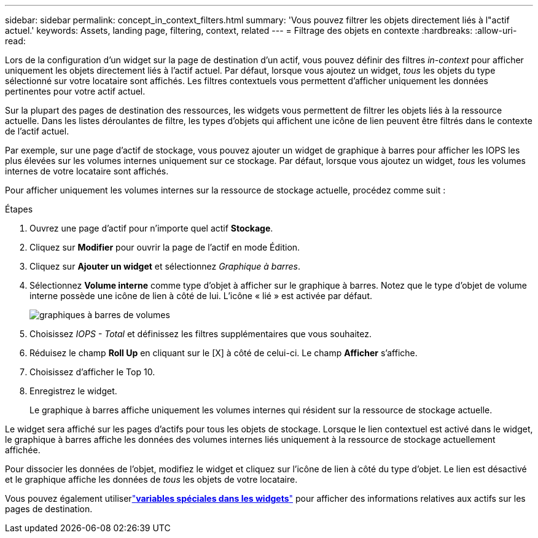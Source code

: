 ---
sidebar: sidebar 
permalink: concept_in_context_filters.html 
summary: 'Vous pouvez filtrer les objets directement liés à l"actif actuel.' 
keywords: Assets, landing page, filtering, context, related 
---
= Filtrage des objets en contexte
:hardbreaks:
:allow-uri-read: 


[role="lead"]
Lors de la configuration d'un widget sur la page de destination d'un actif, vous pouvez définir des filtres _in-context_ pour afficher uniquement les objets directement liés à l'actif actuel.  Par défaut, lorsque vous ajoutez un widget, _tous_ les objets du type sélectionné sur votre locataire sont affichés.  Les filtres contextuels vous permettent d'afficher uniquement les données pertinentes pour votre actif actuel.

Sur la plupart des pages de destination des ressources, les widgets vous permettent de filtrer les objets liés à la ressource actuelle.  Dans les listes déroulantes de filtre, les types d'objets qui affichent une icône de lien peuvent être filtrés dans le contexte de l'actif actuel.

Par exemple, sur une page d’actif de stockage, vous pouvez ajouter un widget de graphique à barres pour afficher les IOPS les plus élevées sur les volumes internes uniquement sur ce stockage.  Par défaut, lorsque vous ajoutez un widget, _tous_ les volumes internes de votre locataire sont affichés.

Pour afficher uniquement les volumes internes sur la ressource de stockage actuelle, procédez comme suit :

.Étapes
. Ouvrez une page d'actif pour n'importe quel actif *Stockage*.
. Cliquez sur *Modifier* pour ouvrir la page de l'actif en mode Édition.
. Cliquez sur *Ajouter un widget* et sélectionnez _Graphique à barres_.
. Sélectionnez *Volume interne* comme type d’objet à afficher sur le graphique à barres.  Notez que le type d’objet de volume interne possède une icône de lien à côté de lui.  L'icône « lié » est activée par défaut.
+
image:LinkingObjects.png["graphiques à barres de volumes"]

. Choisissez _IOPS - Total_ et définissez les filtres supplémentaires que vous souhaitez.
. Réduisez le champ *Roll Up* en cliquant sur le [X] à côté de celui-ci.  Le champ *Afficher* s'affiche.
. Choisissez d'afficher le Top 10.
. Enregistrez le widget.
+
Le graphique à barres affiche uniquement les volumes internes qui résident sur la ressource de stockage actuelle.



Le widget sera affiché sur les pages d’actifs pour tous les objets de stockage.  Lorsque le lien contextuel est activé dans le widget, le graphique à barres affiche les données des volumes internes liés uniquement à la ressource de stockage actuellement affichée.

Pour dissocier les données de l'objet, modifiez le widget et cliquez sur l'icône de lien à côté du type d'objet.  Le lien est désactivé et le graphique affiche les données de _tous_ les objets de votre locataire.

Vous pouvez également utiliserlink:concept_dashboard_features.html#variables["*variables spéciales dans les widgets*"] pour afficher des informations relatives aux actifs sur les pages de destination.
